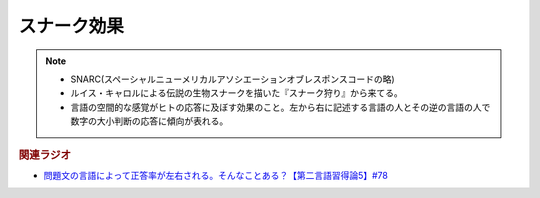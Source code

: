 スナーク効果
==========================================================
.. note:: 
  * SNARC(スペーシャルニューメリカルアソシエーションオブレスポンスコードの略)
  * ルイス・キャロルによる伝説の生物スナークを描いた『スナーク狩り』から来てる。
  * 言語の空間的な感覚がヒトの応答に及ぼす効果のこと。左から右に記述する言語の人とその逆の言語の人で数字の大小判断の応答に傾向が表れる。

.. rubric:: 関連ラジオ
* `問題文の言語によって正答率が左右される。そんなことある？【第二言語習得論5】#78`_

.. _問題文の言語によって正答率が左右される。そんなことある？【第二言語習得論5】#78: https://www.youtube.com/watch?v=0nmVZ6Up__k

